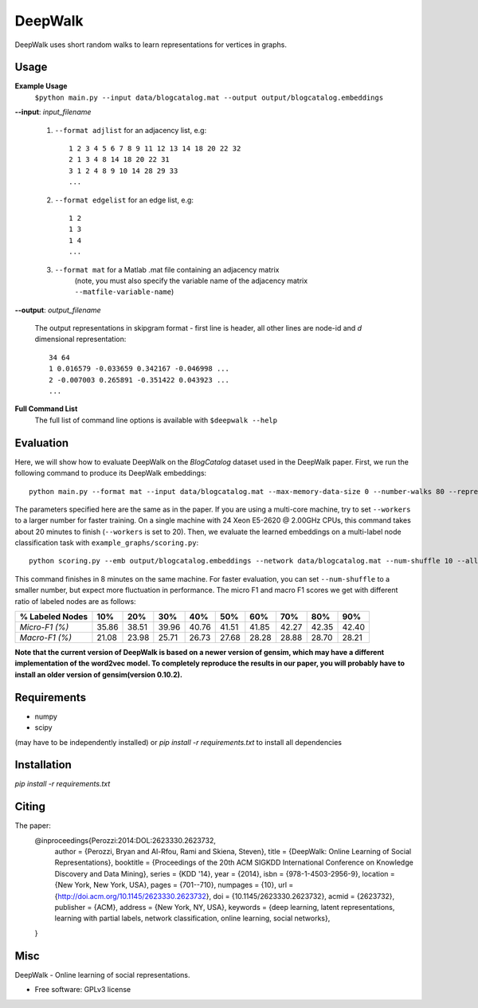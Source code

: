 ===============================
DeepWalk
===============================

DeepWalk uses short random walks to learn representations for vertices in graphs.

Usage
-----

**Example Usage**
    ``$python main.py --input data/blogcatalog.mat --output output/blogcatalog.embeddings``

**--input**:  *input_filename*

    1. ``--format adjlist`` for an adjacency list, e.g::

        1 2 3 4 5 6 7 8 9 11 12 13 14 18 20 22 32
        2 1 3 4 8 14 18 20 22 31
        3 1 2 4 8 9 10 14 28 29 33
        ...
    
    2. ``--format edgelist`` for an edge list, e.g::
    
        1 2
        1 3
        1 4
        ...
    
    3. ``--format mat`` for a Matlab .mat file containing an adjacency matrix
        (note, you must also specify the variable name of the adjacency matrix ``--matfile-variable-name``)

**--output**: *output_filename*

    The output representations in skipgram format - first line is header, all other lines are node-id and *d* dimensional representation::

        34 64
        1 0.016579 -0.033659 0.342167 -0.046998 ...
        2 -0.007003 0.265891 -0.351422 0.043923 ...
        ...

**Full Command List**
    The full list of command line options is available with ``$deepwalk --help``

Evaluation
----------
Here, we will show how to evaluate DeepWalk on the *BlogCatalog* dataset used in the DeepWalk paper.
First, we run the following command to produce its DeepWalk embeddings::

    python main.py --format mat --input data/blogcatalog.mat --max-memory-data-size 0 --number-walks 80 --representation-size 128 --walk-length 40 --window-size 10 --workers 1 --output output/blogcatalog.embeddings

The parameters specified here are the same as in the paper.
If you are using a multi-core machine, try to set ``--workers`` to a larger number for faster training.
On a single machine with 24 Xeon E5-2620 @ 2.00GHz CPUs, this command takes about 20 minutes to finish (``--workers`` is set to 20).
Then, we evaluate the learned embeddings on a multi-label node classification task with ``example_graphs/scoring.py``::

    python scoring.py --emb output/blogcatalog.embeddings --network data/blogcatalog.mat --num-shuffle 10 --all

This command finishes in 8 minutes on the same machine. For faster evaluation, you can set ``--num-shuffle`` to a smaller number, but expect more fluctuation in performance. The micro F1 and macro F1 scores we get with different ratio of labeled nodes are as follows:

+-----------------+-------+-------+-------+-------+-------+-------+-------+-------+-------+
| % Labeled Nodes | 10%   | 20%   | 30%   | 40%   | 50%   | 60%   | 70%   | 80%   | 90%   |
+=================+=======+=======+=======+=======+=======+=======+=======+=======+=======+
| *Micro-F1 (%)*  | 35.86 | 38.51 | 39.96 | 40.76 | 41.51 | 41.85 | 42.27 | 42.35 | 42.40 |
+-----------------+-------+-------+-------+-------+-------+-------+-------+-------+-------+
| *Macro-F1 (%)*  | 21.08 | 23.98 | 25.71 | 26.73 | 27.68 | 28.28 | 28.88 | 28.70 | 28.21 |
+-----------------+-------+-------+-------+-------+-------+-------+-------+-------+-------+

**Note that the current version of DeepWalk is based on a newer version of gensim, which may have a different implementation of the word2vec model. To completely reproduce the results in our paper, you will probably have to install an older version of gensim(version 0.10.2).**

Requirements
------------
* numpy
* scipy

(may have to be independently installed) 
or `pip install -r requirements.txt` to install all dependencies


Installation
------------
`pip install -r requirements.txt`


Citing
------
The paper:
    @inproceedings{Perozzi:2014:DOL:2623330.2623732,
     author = {Perozzi, Bryan and Al-Rfou, Rami and Skiena, Steven},
     title = {DeepWalk: Online Learning of Social Representations},
     booktitle = {Proceedings of the 20th ACM SIGKDD International Conference on Knowledge Discovery and Data Mining},
     series = {KDD '14},
     year = {2014},
     isbn = {978-1-4503-2956-9},
     location = {New York, New York, USA},
     pages = {701--710},
     numpages = {10},
     url = {http://doi.acm.org/10.1145/2623330.2623732},
     doi = {10.1145/2623330.2623732},
     acmid = {2623732},
     publisher = {ACM},
     address = {New York, NY, USA},
     keywords = {deep learning, latent representations, learning with partial labels, network classification, online learning, social networks},
    } 


Misc
----

DeepWalk - Online learning of social representations.

* Free software: GPLv3 license

.. image:: https://badge.fury.io/py/deepwalk.png
    :target: http://badge.fury.io/py/deepwalk

.. image:: https://travis-ci.org/phanein/deepwalk.png?branch=master
        :target: https://travis-ci.org/phanein/deepwalk

.. image:: https://pypip.in/d/deepwalk/badge.png
        :target: https://pypi.python.org/pypi/deepwalk
